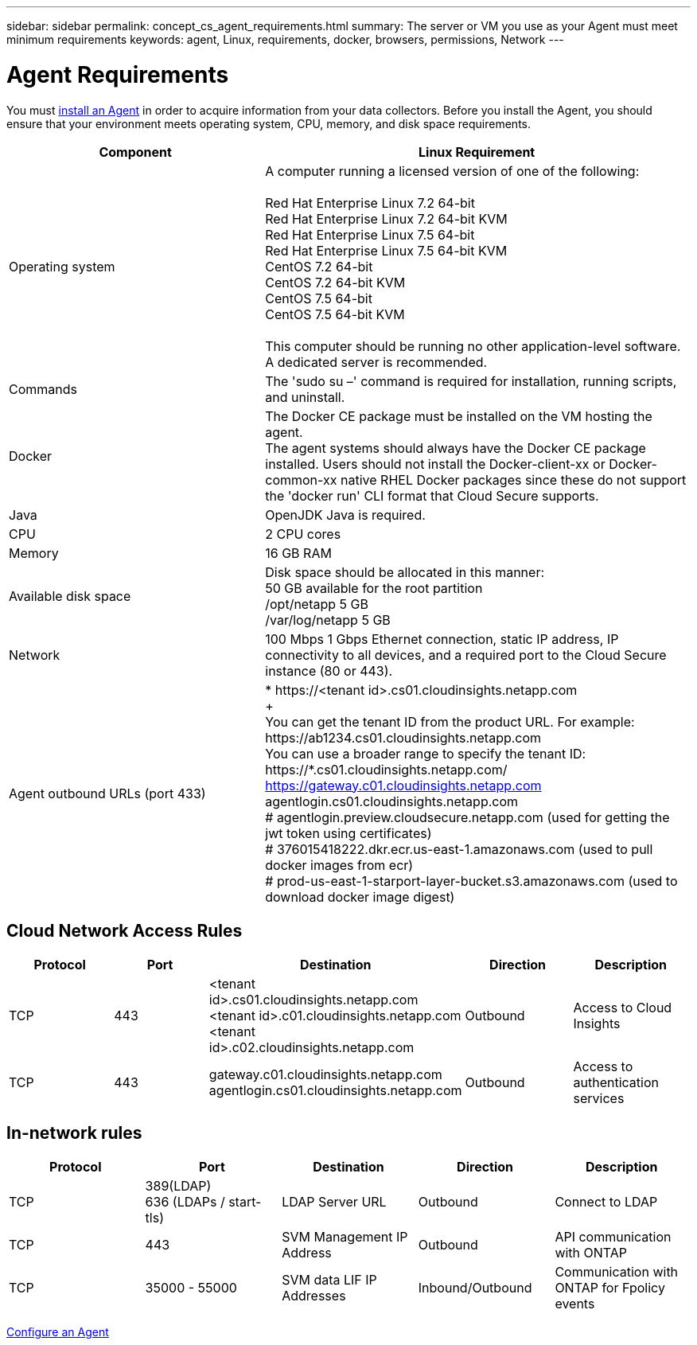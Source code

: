 ---
sidebar: sidebar
permalink: concept_cs_agent_requirements.html
summary: The server or VM you use as your Agent must meet minimum requirements
keywords: agent, Linux, requirements, docker, browsers, permissions, Network
---

= Agent Requirements 

:toc: macro
:hardbreaks:
:toclevels: 1
:nofooter:
:icons: font
:linkattrs:
:imagesdir: ./media/

[.lead]
You must link:task_cs_add_agent.html[install an Agent] in order to acquire information from your data collectors. Before you install the Agent, you should ensure that your environment meets operating system, CPU, memory, and disk space requirements.

[cols=2*,options="header",cols="36,60"]
|===
|Component|Linux Requirement
|Operating system|A computer running a licensed version of one of the following:

Red Hat Enterprise Linux 7.2 64-bit
Red Hat Enterprise Linux 7.2 64-bit KVM
Red Hat Enterprise Linux 7.5 64-bit
Red Hat Enterprise Linux 7.5 64-bit KVM
CentOS 7.2 64-bit
CentOS 7.2 64-bit KVM
CentOS 7.5 64-bit
CentOS 7.5 64-bit KVM

This computer should be running no other application-level software. A dedicated server is recommended.
|Commands|The 'sudo su –' command is required for installation, running scripts, and uninstall.

|Docker | The Docker CE package must be installed on the VM hosting the agent. 
The agent systems should always have the Docker CE package installed. Users should not install the Docker-client-xx or Docker-common-xx native RHEL Docker packages since these do not support the 'docker run' CLI format that Cloud Secure supports. 
|Java |OpenJDK Java is required. 
|CPU	|2 CPU cores 
|Memory	|16 GB RAM 
|Available disk space	|Disk space should be allocated in this manner:
50 GB available for the root partition
/opt/netapp 5 GB
/var/log/netapp 5 GB
|Network|100 Mbps 1 Gbps Ethernet connection, static IP address, IP connectivity to all devices, and a required port to the Cloud Secure instance (80 or 443).

|Agent outbound URLs (port 433)|
* \https://<tenant id>.cs01.cloudinsights.netapp.com
+
You can get the tenant ID from the product URL. For example: \https://ab1234.cs01.cloudinsights.netapp.com
You can use a broader range to specify the tenant ID: \https://*.cs01.cloudinsights.netapp.com/ https://gateway.c01.cloudinsights.netapp.com
agentlogin.cs01.cloudinsights.netapp.com
# agentlogin.preview.cloudsecure.netapp.com (used for getting the jwt token using certificates)
# 376015418222.dkr.ecr.us-east-1.amazonaws.com (used to pull docker images from ecr)
# prod-us-east-1-starport-layer-bucket.s3.amazonaws.com (used to download docker image digest)
|===

== Cloud Network Access Rules

[cols=5*,options="header"]
|===
|Protocol|Port|	Destination	|Direction|	Description
|TCP|443|<tenant id>.cs01.cloudinsights.netapp.com 
<tenant id>.c01.cloudinsights.netapp.com 
<tenant id>.c02.cloudinsights.netapp.com|Outbound|Access to Cloud Insights
|TCP|443|gateway.c01.cloudinsights.netapp.com
agentlogin.cs01.cloudinsights.netapp.com|Outbound|Access to authentication services
|===

== In-network rules

[cols=5*,options="header"]
|===
|Protocol|Port|	Destination	|Direction|	Description
|TCP|389(LDAP)
636 (LDAPs / start-tls) |LDAP Server URL|Outbound|Connect to LDAP
|TCP|443|SVM Management IP Address|Outbound|API communication with ONTAP
|TCP|35000 - 55000|SVM data LIF IP Addresses|Inbound/Outbound|Communication with ONTAP for Fpolicy events
|===

link:task_cs_add_agent.html[Configure an Agent]

// Supported browsers a
// * Internet Explorer 11 
// * Firefox ESR 60 
// * Chrome latest nightly (73.0)6
